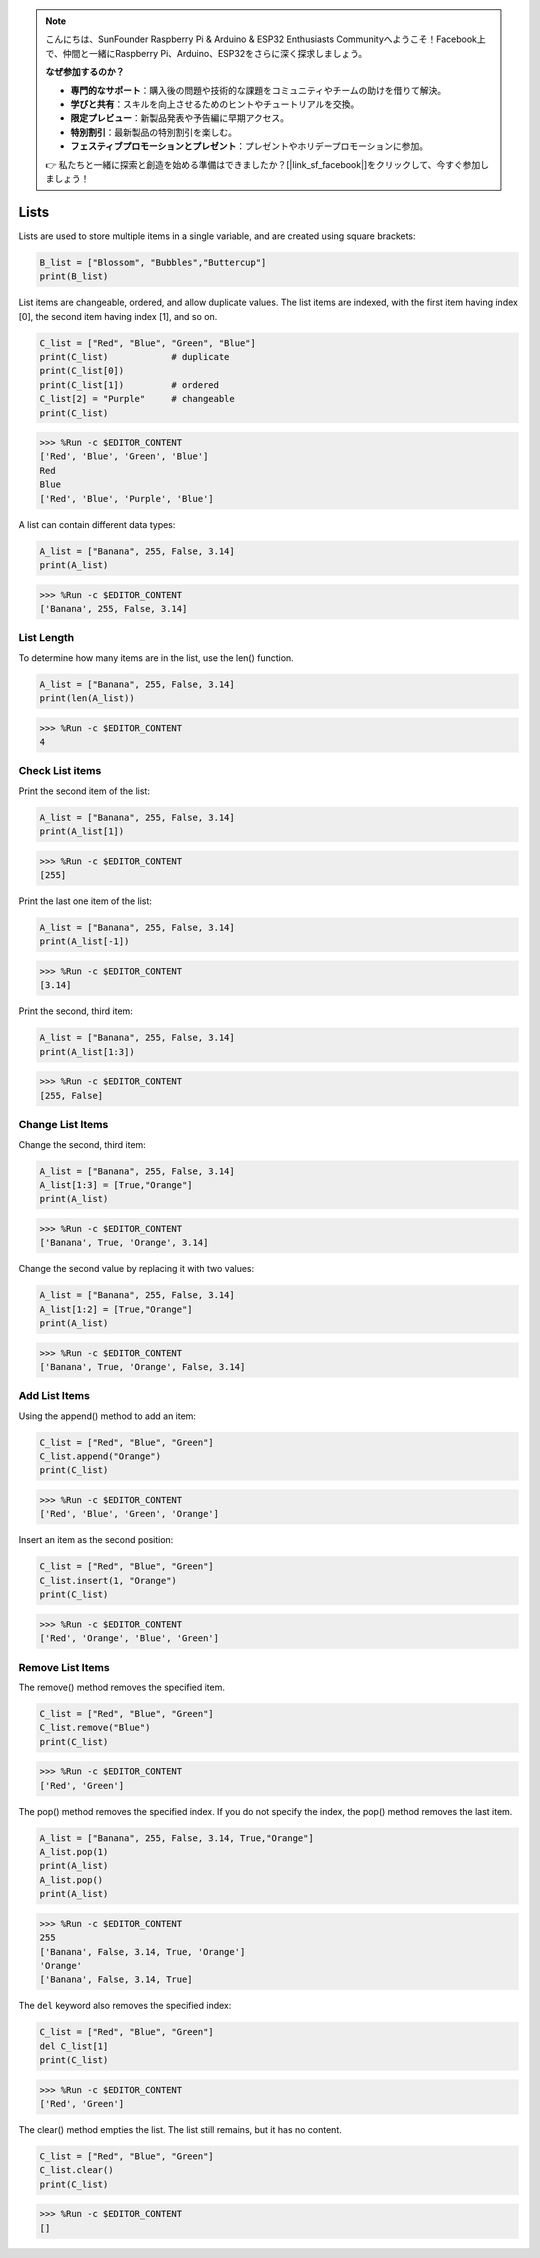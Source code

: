 .. note::

    こんにちは、SunFounder Raspberry Pi & Arduino & ESP32 Enthusiasts Communityへようこそ！Facebook上で、仲間と一緒にRaspberry Pi、Arduino、ESP32をさらに深く探求しましょう。

    **なぜ参加するのか？**

    - **専門的なサポート**：購入後の問題や技術的な課題をコミュニティやチームの助けを借りて解決。
    - **学びと共有**：スキルを向上させるためのヒントやチュートリアルを交換。
    - **限定プレビュー**：新製品発表や予告編に早期アクセス。
    - **特別割引**：最新製品の特別割引を楽しむ。
    - **フェスティブプロモーションとプレゼント**：プレゼントやホリデープロモーションに参加。

    👉 私たちと一緒に探索と創造を始める準備はできましたか？[|link_sf_facebook|]をクリックして、今すぐ参加しましょう！

.. _syntax_list:

Lists
===================

Lists are used to store multiple items in a single variable, and are created using square brackets:

.. code-block:: python

    B_list = ["Blossom", "Bubbles","Buttercup"]
    print(B_list)


List items are changeable, ordered, and allow duplicate values.
The list items are indexed, with the first item having index [0], the second item having index [1], and so on.

.. code-block:: python

    C_list = ["Red", "Blue", "Green", "Blue"]
    print(C_list)            # duplicate
    print(C_list[0]) 
    print(C_list[1])         # ordered
    C_list[2] = "Purple"     # changeable
    print(C_list)

>>> %Run -c $EDITOR_CONTENT
['Red', 'Blue', 'Green', 'Blue']
Red
Blue
['Red', 'Blue', 'Purple', 'Blue']


A list can contain different data types:

.. code-block:: python

    A_list = ["Banana", 255, False, 3.14]
    print(A_list)

>>> %Run -c $EDITOR_CONTENT
['Banana', 255, False, 3.14]


List Length
------------------
To determine how many items are in the list, use the len() function.

.. code-block:: python

    A_list = ["Banana", 255, False, 3.14]
    print(len(A_list))

>>> %Run -c $EDITOR_CONTENT
4

Check List items
-----------------------

Print the second item of the list:

.. code-block:: python

    A_list = ["Banana", 255, False, 3.14]
    print(A_list[1])

>>> %Run -c $EDITOR_CONTENT
[255]

Print the last one item of the list:

.. code-block:: python

    A_list = ["Banana", 255, False, 3.14]
    print(A_list[-1])

>>> %Run -c $EDITOR_CONTENT
[3.14]

Print the second, third item:

.. code-block:: python

    A_list = ["Banana", 255, False, 3.14]
    print(A_list[1:3])

>>> %Run -c $EDITOR_CONTENT
[255, False]


Change List Items
----------------------
Change the second, third item:

.. code-block:: python

    A_list = ["Banana", 255, False, 3.14]
    A_list[1:3] = [True,"Orange"] 
    print(A_list)

>>> %Run -c $EDITOR_CONTENT
['Banana', True, 'Orange', 3.14]

Change the second value by replacing it with two values:

.. code-block:: python

    A_list = ["Banana", 255, False, 3.14]
    A_list[1:2] = [True,"Orange"] 
    print(A_list)

>>> %Run -c $EDITOR_CONTENT
['Banana', True, 'Orange', False, 3.14]


Add List Items
-------------------

Using the append() method to add an item:

.. code-block:: python

    C_list = ["Red", "Blue", "Green"]
    C_list.append("Orange")
    print(C_list)

>>> %Run -c $EDITOR_CONTENT
['Red', 'Blue', 'Green', 'Orange']

Insert an item as the second position:

.. code-block:: python

    C_list = ["Red", "Blue", "Green"]
    C_list.insert(1, "Orange")
    print(C_list)

>>> %Run -c $EDITOR_CONTENT
['Red', 'Orange', 'Blue', 'Green']



Remove List Items
-----------------------

The remove() method removes the specified item.

.. code-block:: python

    C_list = ["Red", "Blue", "Green"]
    C_list.remove("Blue")
    print(C_list)

>>> %Run -c $EDITOR_CONTENT
['Red', 'Green']

The pop() method removes the specified index. If you do not specify the index, the pop() method removes the last item.

.. code-block:: python

    A_list = ["Banana", 255, False, 3.14, True,"Orange"]
    A_list.pop(1)
    print(A_list)
    A_list.pop()
    print(A_list)

>>> %Run -c $EDITOR_CONTENT
255
['Banana', False, 3.14, True, 'Orange']
'Orange'
['Banana', False, 3.14, True]

The ``del`` keyword also removes the specified index:

.. code-block:: python

    C_list = ["Red", "Blue", "Green"]
    del C_list[1]
    print(C_list)

>>> %Run -c $EDITOR_CONTENT
['Red', 'Green']

The clear() method empties the list. The list still remains, but it has no content.

.. code-block:: python

    C_list = ["Red", "Blue", "Green"]
    C_list.clear()
    print(C_list)

>>> %Run -c $EDITOR_CONTENT
[]